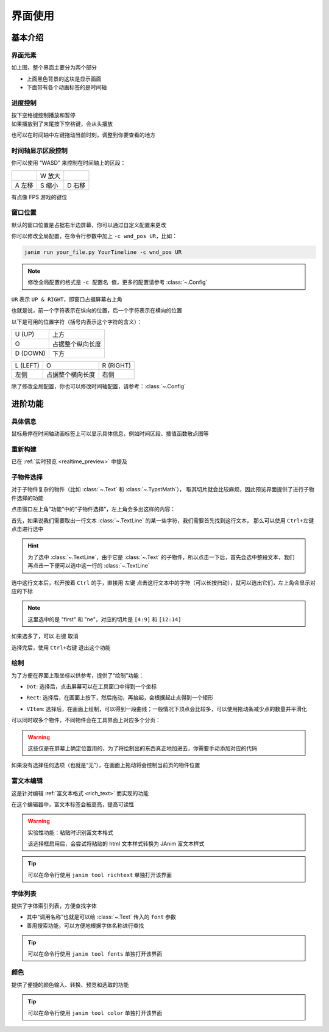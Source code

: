 界面使用
============

基本介绍
------------

界面元素
~~~~~~~~~~~~

.. image:: /_static/images/use_gui.png
    :align: center
    :scale: 50%

如上图，整个界面主要分为两个部分

- 上面黑色背景的这块是显示画面
- 下面带有各个动画标签的是时间轴

进度控制
~~~~~~~~~~~

| 按下空格键控制播放和暂停
| 如果播放到了末尾按下空格键，会从头播放

也可以在时间轴中左键拖动当前时刻，调整到你要查看的地方

时间轴显示区段控制
~~~~~~~~~~~~~~~~~~~~~~~~

你可以使用 “WASD” 来控制在时间轴上的区段：

.. list-table::

    *   -
        -   W 放大
        -
    *   -   A 左移
        -   S 缩小
        -   D 右移

有点像 FPS 游戏的键位

窗口位置
~~~~~~~~~~~~

默认的窗口位置是占据右半边屏幕，你可以通过自定义配置来更改

你可以修改全局配置，在命令行参数中加上 ``-c wnd_pos UR``，比如：

.. code-block:: sh

    janim run your_file.py YourTimeline -c wnd_pos UR

.. note::

    修改全局配置的格式是 ``-c 配置名 值``，更多的配置请参考 :class:`~.Config`

``UR`` 表示 ``UP & RIGHT``，即窗口占据屏幕右上角

也就是说，前一个字符表示在纵向的位置，后一个字符表示在横向的位置

以下是可用的位置字符（括号内表示这个字符的含义）：

.. list-table::

    *   -   U (UP)
        -   上方
    *   -   O
        -   占据整个纵向长度
    *   -   D (DOWN)
        -   下方

.. list-table::

    *   -   L (LEFT)
        -   O
        -   R (RIGHT)
    *   -   左侧
        -   占据整个横向长度
        -   右侧

除了修改全局配置，你也可以修改时间轴配置，请参考：:class:`~.Config`

进阶功能
------------

具体信息
~~~~~~~~~~~~

鼠标悬停在时间轴动画标签上可以显示具体信息，例如时间区段、插值函数散点图等

.. image:: /_static/images/hover_at_timeline.png
    :align: center
    :scale: 50%

重新构建
~~~~~~~~~~~~

已在 :ref:`实时预览 <realtime_preview>` 中提及

.. _subitem_selector:

子物件选择
~~~~~~~~~~~~

对于子物件复杂的物件（比如 :class:`~.Text` 和 :class:`~.TypstMath`），
取其切片就会比较麻烦，因此预览界面提供了进行子物件选择的功能

点击窗口左上角“功能”中的“子物件选择”，左上角会多出这样的内容：

.. image:: /_static/images/subitem_selector1.png
    :align: center
    :scale: 65%

首先，如果说我们需要取出一行文本 :class:`~.TextLine` 的某一些字符，我们需要首先找到这行文本，
那么可以使用 ``Ctrl+左键`` 点击进行选中

.. hint::

    为了选中 :class:`~.TextLine`，由于它是 :class:`~.Text` 的子物件，所以点击一下后，首先会选中整段文本，我们再点击一下便可以选中这一行的 :class:`~.TextLine`

.. image:: /_static/images/subitem_selector2.png
    :align: center
    :scale: 65%

选中这行文本后，松开按着 ``Ctrl`` 的手，直接用 ``左键`` 点击这行文本中的字符（可以长按扫动），就可以选出它们，左上角会显示对应的下标

.. image:: /_static/images/subitem_selector3.png
    :align: center
    :scale: 65%

.. note::

    这里选中的是 "first" 和 "ne"，对应的切片是 ``[4:9]`` 和 ``[12:14]``

如果选多了，可以 ``右键`` 取消

选择完后，使用 ``Ctrl+右键`` 退出这个功能

绘制
~~~~~~~~~~~

为了方便在界面上取坐标以供参考，提供了“绘制”功能：

- ``Dot``: 选择后，点击屏幕可以在工具窗口中得到一个坐标

.. image:: /_static/images/f_draw_dot.png
    :align: center
    :scale: 50%

- ``Rect``: 选择后，在画面上按下，然后拖动，再抬起，会根据起止点得到一个矩形

.. image:: /_static/images/f_draw_rect.png
    :align: center
    :scale: 50%

- ``VItem``: 选择后，在画面上绘制，可以得到一段曲线；一般情况下顶点会比较多，可以使用拖动条减少点的数量并平滑化

.. image:: /_static/images/f_draw_vitem.png
    :align: center
    :scale: 50%

可以同时取多个物件，不同物件会在工具界面上对应多个分页：

.. image:: /_static/images/f_draw_pages.png
    :align: center
    :scale: 50%

.. warning::

    这些仅是在屏幕上确定位置用的，为了将绘制出的东西真正地加进去，你需要手动添加对应的代码

如果没有选择任何选项（也就是“无”），在画面上拖动将会控制当前页的物件位置

富文本编辑
~~~~~~~~~~~~

这是针对编辑 :ref:`富文本格式 <rich_text>` 而实现的功能

在这个编辑器中，富文本标签会被高亮，提高可读性

.. warning::

    实验性功能：粘贴时识别富文本格式

    该选择框启用后，会尝试将粘贴的 html 文本样式转换为 JAnim 富文本样式

.. tip::

    可以在命令行使用 ``janim tool richtext`` 单独打开该界面

字体列表
~~~~~~~~~~~~~

.. image:: /_static/images/font_table.png
    :align: center
    :scale: 65%

提供了字体索引列表，方便查找字体

- 其中“调用名称”也就是可以给 :class:`~.Text` 传入的 ``font`` 参数
- 善用搜索功能，可以方便地根据字体名称进行查找

.. tip::

    可以在命令行使用 ``janim tool fonts`` 单独打开该界面

颜色
~~~~~~~~~~~

.. image:: /_static/images/color_table.png
    :align: center
    :scale: 65%

提供了便捷的颜色输入、转换、预览和选取的功能

.. tip::

    可以在命令行使用 ``janim tool color`` 单独打开该界面
